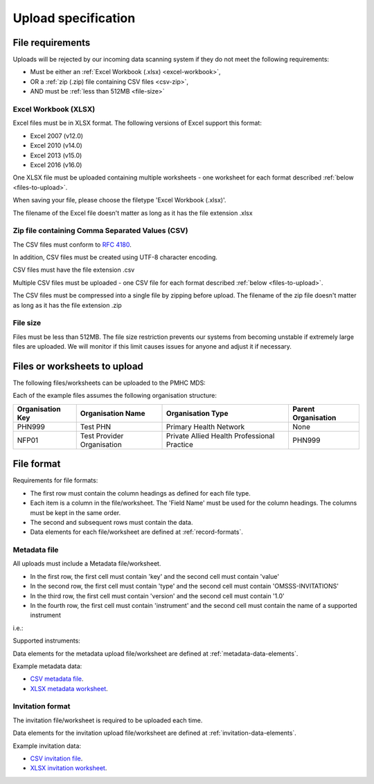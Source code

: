 .. _upload_specification:

Upload specification
====================

.. _file-requirements:

File requirements
-----------------
Uploads will be rejected by our incoming data scanning system if they do not
meet the following requirements:

* Must be either an :ref:`Excel Workbook (.xlsx) <excel-workbook>`,
* OR a :ref:`zip (.zip) file containing CSV files <csv-zip>`,
* AND must be :ref:`less than 512MB <file-size>`

.. _excel-workbook:

Excel Workbook (XLSX)
^^^^^^^^^^^^^^^^^^^^^
Excel files must be in XLSX format. The following versions of Excel support this
format:

- Excel 2007 (v12.0)
- Excel 2010 (v14.0)
- Excel 2013 (v15.0)
- Excel 2016 (v16.0)

One XLSX file must be uploaded containing multiple worksheets - one worksheet
for each format described :ref:`below <files-to-upload>`.

When saving your file, please choose the filetype 'Excel Workbook (.xlsx)'.

The filename of the Excel file doesn't matter as long as it has the file
extension .xlsx

.. _csv-zip:

Zip file containing Comma Separated Values (CSV)
^^^^^^^^^^^^^^^^^^^^^^^^^^^^^^^^^^^^^^^^^^^^^^^^
The CSV files must conform to `RFC 4180 <https://www.ietf.org/rfc/rfc4180.txt>`__.

In addition, CSV files must be created using UTF-8 character encoding.

CSV files must have the file extension .csv

Multiple CSV files must be uploaded - one CSV file for each format described
:ref:`below <files-to-upload>`.

The CSV files must be compressed into a single file by zipping before upload. The
filename of the zip file doesn't matter as long as it has the file
extension .zip

.. _file-size:

File size
^^^^^^^^^
Files must be less than 512MB. The file size restriction prevents our systems
from becoming unstable if extremely large files are uploaded. We will monitor
if this limit causes issues for anyone and adjust it if necessary.

.. _files-to-upload:

Files or worksheets to upload
-----------------------------
The following files/worksheets can be uploaded to the PMHC MDS:

.. csv-table:: Summary of files to upload
  :file: upload-file-types.csv
  :header-rows: 1

Each of the example files assumes the following organisation structure:

+------------------+----------------------------+---------------------------------------------+---------------------+
| Organisation Key | Organisation Name          | Organisation Type                           | Parent Organisation |
+==================+============================+=============================================+=====================+
| PHN999           | Test PHN                   | Primary Health Network                      | None                |
+------------------+----------------------------+---------------------------------------------+---------------------+
| NFP01            | Test Provider Organisation | Private Allied Health Professional Practice | PHN999              |
+------------------+----------------------------+---------------------------------------------+---------------------+

.. _file-format:

File format
-----------
Requirements for file formats:

- The first row must contain the column headings as defined for each file type.
- Each item is a column in the file/worksheet. The 'Field Name' must be used for
  the column headings. The columns must be kept in the same order.
- The second and subsequent rows must contain the data.
- Data elements for each file/worksheet are defined at :ref:`record-formats`.

.. _metadata-format:

Metadata file
^^^^^^^^^^^^^

All uploads must include a Metadata file/worksheet.

- In the first row, the first cell must contain 'key' and the second cell
  must contain 'value'
- In the second row, the first cell must contain 'type' and the second
  cell must contain 'OMSSS-INVITATIONS'
- In the third row, the first cell must contain 'version' and the second
  cell must contain '1.0'
- In the fourth row, the first cell must contain 'instrument' and the second
  cell must contain the name of a supported instrument

i.e.:

.. csv-table:: Metadata file
  :file: metadata-file.csv

Supported instruments:

.. csv-table:: Supported instruments
  :file: supported-instruments.csv
  :header-rows: 1

Data elements for the metadata upload file/worksheet are defined at
:ref:`metadata-data-elements`.

Example metadata data:

.. This is a comment. metadata validation rules required!

- `CSV metadata file <_static/metadata.csv>`_.
- `XLSX metadata worksheet <_static/pmhc-upload.xlsx>`_.

.. _invitation-format:

Invitation format
^^^^^^^^^^^^^^^^^
The invitation file/worksheet is required to be uploaded each time.

Data elements for the invitation upload file/worksheet are defined at
:ref:`invitation-data-elements`.

Example invitation data:

- `CSV invitation file <_static/invitations.csv>`_.
- `XLSX invitation worksheet <_static/omsss-invitations-upload.xlsx>`_.
